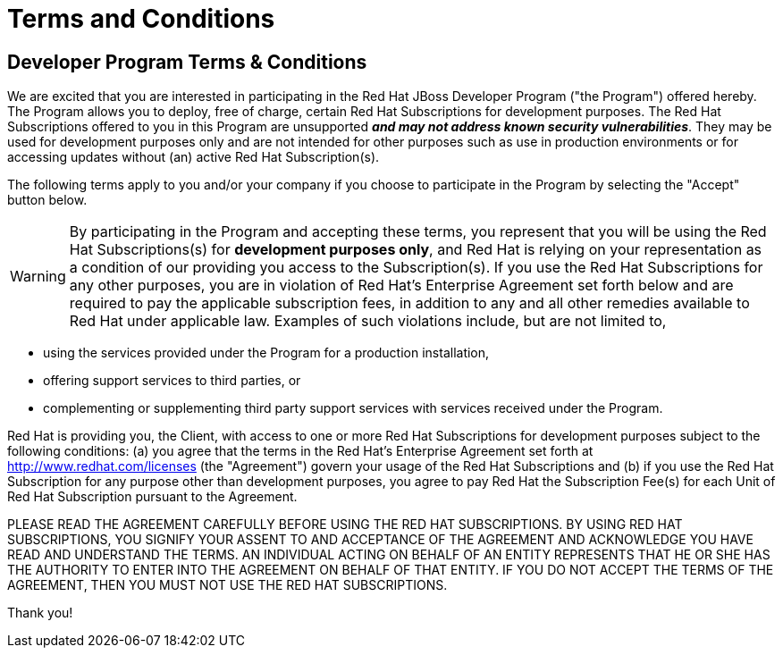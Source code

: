 = Terms and Conditions
:icons: font
:awestruct-layout: base
:awestruct-status: green
:awestruct-issues: []
:awestruct-title: Developer Program Terms and Conditions
:awestruct-description: Developer Program Terms and Conditions

== Developer Program Terms & Conditions

We are excited that you are interested in participating in the Red Hat JBoss Developer Program ("the Program") offered hereby. The Program allows you to deploy, free of charge, certain Red Hat Subscriptions for development purposes. The Red Hat Subscriptions offered to you in this Program are unsupported *_and may not address known security vulnerabilities_*. They may be used for development purposes only and are not intended for other purposes such as use in production environments or for accessing updates without (an) active Red Hat Subscription(s).

The following terms apply to you and/or your company if you choose to participate in the Program by selecting the "Accept" button below.

WARNING: By participating in the Program and accepting these terms, you represent that you will be using the Red Hat Subscriptions(s) for *development purposes only*, and Red Hat is relying on your representation as a condition of our providing you access to the Subscription(s). If you use the Red Hat Subscriptions for any other purposes, you are in violation of Red Hat's Enterprise Agreement set forth below and are required to pay the applicable subscription fees, in addition to any and all other remedies available to Red Hat under applicable law. Examples of such violations include, but are not limited to,

* using the services provided under the Program for a production installation,
* offering support services to third parties, or
* complementing or supplementing third party support services with services received under the Program.

Red Hat is providing you, the Client, with access to one or more Red Hat Subscriptions for development purposes subject to the following conditions: (a) you agree that the terms in the Red Hat's Enterprise Agreement set forth at http://www.redhat.com/licenses (the "Agreement") govern your usage of the Red Hat Subscriptions and (b) if you use the Red Hat Subscription for any purpose other than development purposes, you agree to pay Red Hat the Subscription Fee(s) for each Unit of Red Hat Subscription pursuant to the Agreement.

PLEASE READ THE AGREEMENT CAREFULLY BEFORE USING THE RED HAT SUBSCRIPTIONS. BY USING RED HAT SUBSCRIPTIONS, YOU SIGNIFY YOUR ASSENT TO AND ACCEPTANCE OF THE AGREEMENT AND ACKNOWLEDGE YOU HAVE READ AND UNDERSTAND THE TERMS. AN INDIVIDUAL ACTING ON BEHALF OF AN ENTITY REPRESENTS THAT HE OR SHE HAS THE AUTHORITY TO ENTER INTO THE AGREEMENT ON BEHALF OF THAT ENTITY. IF YOU DO NOT ACCEPT THE TERMS OF THE AGREEMENT, THEN YOU MUST NOT USE THE RED HAT SUBSCRIPTIONS.

Thank you!
